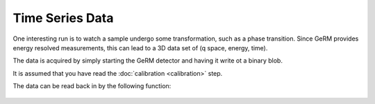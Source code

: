 ================
Time Series Data
================

One interesting run is to watch a sample undergo some transformation, such as a
phase transition. Since GeRM provides energy resolved measurements, this can
lead to a 3D data set of (q space, energy, time).

The data is acquired by simply starting the GeRM detector and having it write
ot a binary blob.

It is assumed that you have read the :doc:`calibration <calibration>` step.

The data can be read back in by the following function:

.. code-block: python

    from pygerm.reduction import histogram_germ

    h_vals, h_centers =  histogram_germ(germ_ts, germ_td,
                                        germ_pd, germ_chip, germ_chan,
                                        time_resolution=1, start_time=0,
                                        end_time=240, energy_resolution=30,
                                        min_energy=30, max_energy=60,
                                        calibration=calibration,
                                        td_resolution=40e-9, n_chans=32,
                                        n_chips=12, jump_bits=29, thresh_bits=26,
                                        chunksize=1000000, plot=True)


.. figure:: figs/004_time_series_data.png



